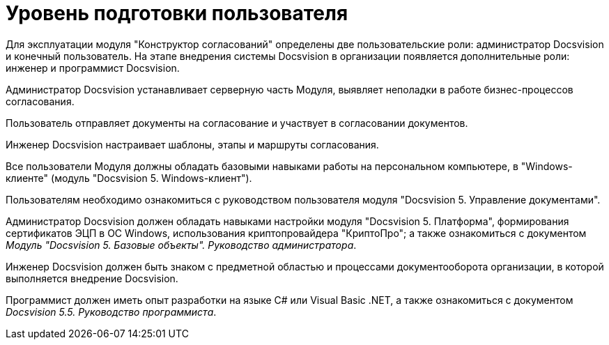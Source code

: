 = Уровень подготовки пользователя

Для эксплуатации модуля "Конструктор согласований" определены две пользовательские роли: администратор Docsvision и конечный пользователь. На этапе внедрения системы Docsvision в организации появляется дополнительные роли: инженер и программист Docsvision.

Администратор Docsvision устанавливает серверную часть Модуля, выявляет неполадки в работе бизнес-процессов согласования.

Пользователь отправляет документы на согласование и участвует в согласовании документов.

Инженер Docsvision настраивает шаблоны, этапы и маршруты согласования.

Все пользователи Модуля должны обладать базовыми навыками работы на персональном компьютере, в "Windows-клиенте" (модуль "Docsvision 5. Windows-клиент").

Пользователям необходимо ознакомиться с руководством пользователя модуля "Docsvision 5. Управление документами".

Администратор Docsvision должен обладать навыками настройки модуля "Docsvision 5. Платформа", формирования сертификатов ЭЦП в ОС Windows, использования криптопровайдера "КриптоПро"; а также ознакомиться с документом _Модуль "Docsvision 5. Базовые объекты". Руководство администратора_.

Инженер Docsvision должен быть знаком с предметной областью и процессами документооборота организации, в которой выполняется внедрение Docsvision.

Программист должен иметь опыт разработки на языке C# или Visual Basic .NET, а также ознакомиться с документом _Docsvision 5.5. Руководство программиста_.
